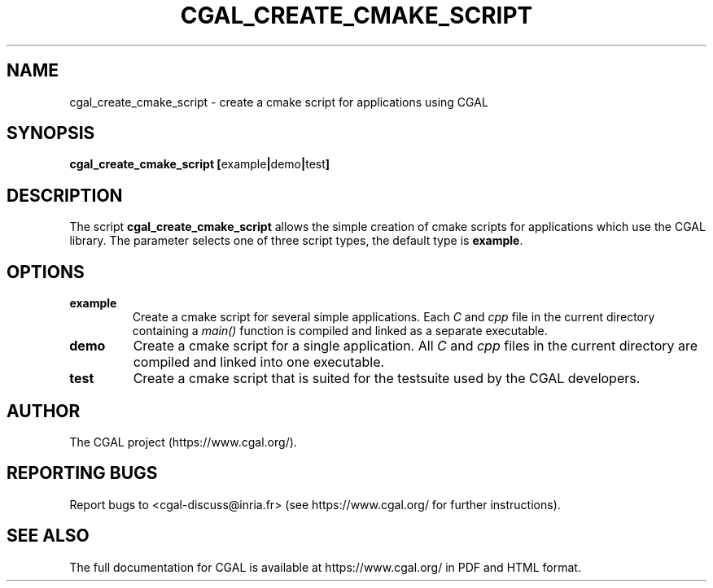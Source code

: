.TH CGAL_CREATE_CMAKE_SCRIPT "1" "June 2021" "CGAL 5.3-beta1" "User Commands"
.SH NAME
cgal_create_cmake_script \- create a cmake script for applications using CGAL
.SH SYNOPSIS
.B cgal_create_cmake_script
.BR [ example | demo | test ]
.SH DESCRIPTION
The script
.B cgal_create_cmake_script
allows the simple creation of cmake scripts for applications which use the CGAL
library. The parameter selects one of three script types, the default type
is
.BR example .
.SH OPTIONS
.PP
.TP
.B example
Create a cmake script for several simple applications. Each
.I C
and
.IR cpp
file in the current directory containing a
.I main()
function is compiled and linked as a separate executable.
.TP
.B demo
Create a cmake script for a single application. All
.I C
and
.IR cpp
files in the current directory are compiled and linked into one executable.
.TP
.B test
Create a cmake script that is suited for the testsuite used by the CGAL developers.
.SH AUTHOR
The CGAL project (https://www.cgal.org/).
.SH "REPORTING BUGS"
Report bugs to <cgal-discuss@inria.fr> (see https://www.cgal.org/
for further instructions).
.SH "SEE ALSO"
The full documentation for CGAL is available at https://www.cgal.org/ in PDF and
HTML format.
